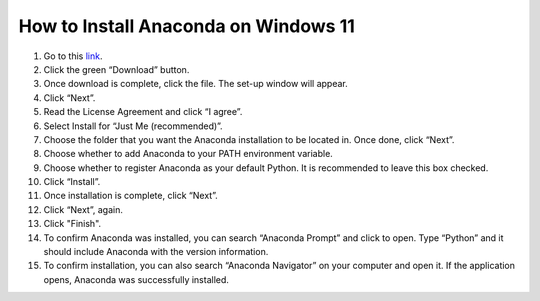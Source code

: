 How to Install Anaconda on Windows 11
=========================================

1. Go to this `link <https://www.anaconda.com/products/individual>`_.
2. Click the green “Download” button.
3. Once download is complete, click the file. The set-up window will appear.
4. Click “Next”.
5. Read the License Agreement and click “I agree”.
6. Select Install for “Just Me (recommended)”.
7. Choose the folder that you want the Anaconda installation to be located in. Once done, click “Next”.
8. Choose whether to add Anaconda to your PATH environment variable.
9. Choose whether to register Anaconda as your default Python. It is recommended to leave this box checked.
10. Click “Install”.
11. Once installation is complete, click “Next”.
12. Click “Next”, again.
13. Click "Finish".
14. To confirm Anaconda was installed, you can search “Anaconda Prompt” and click to open. Type “Python” and it should include Anaconda with the version information.
15. To confirm installation, you can also search “Anaconda Navigator” on your computer and open it. If the application opens, Anaconda was successfully installed.


